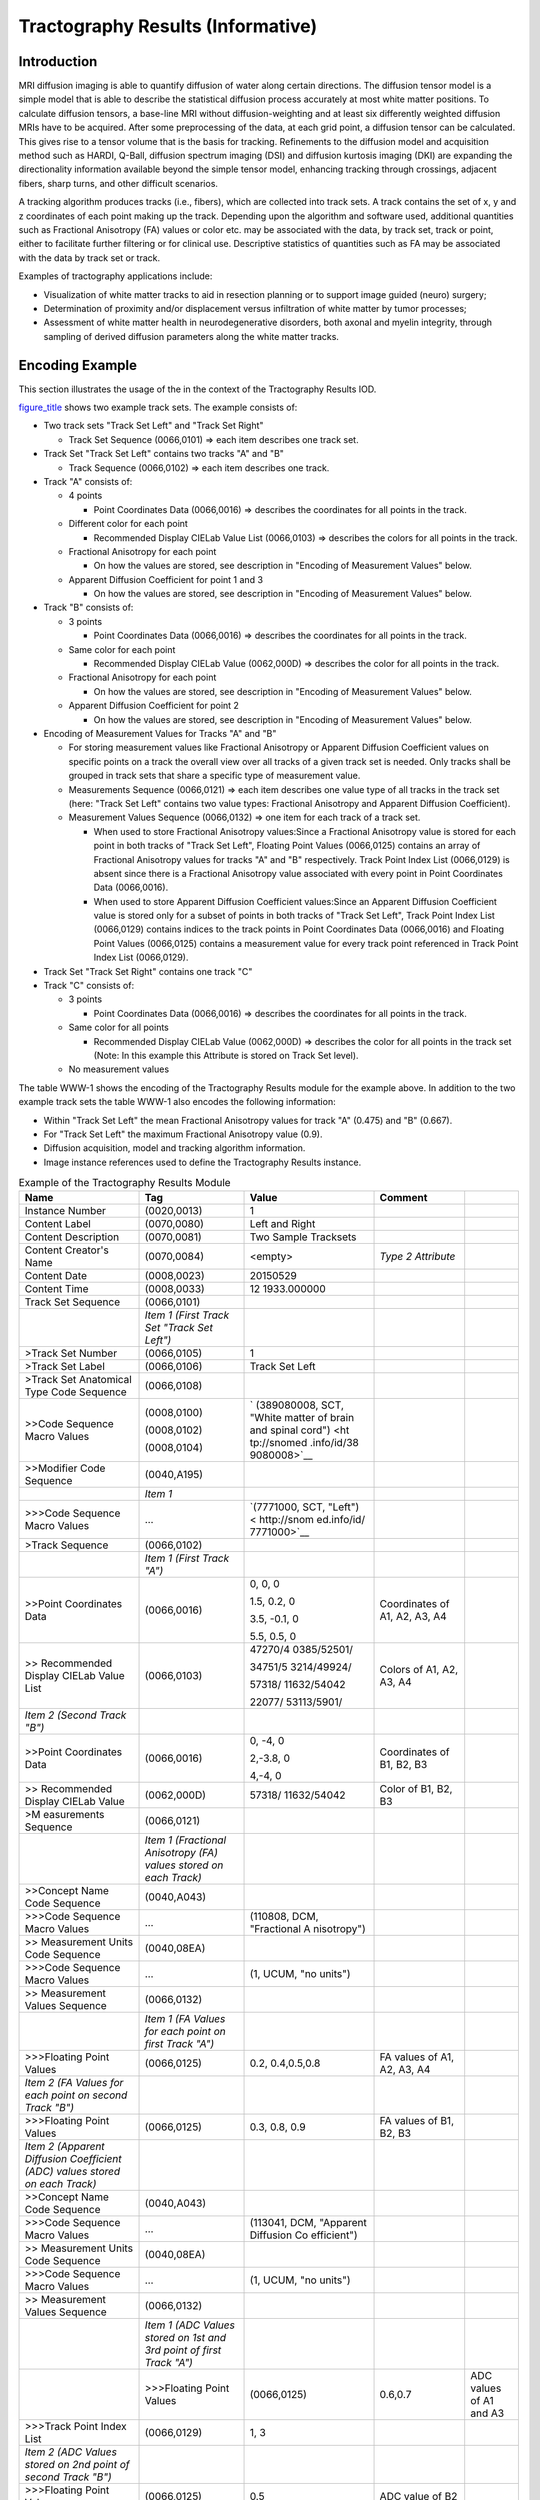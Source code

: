 .. _chapter_WWW:

Tractography Results (Informative)
==================================

.. _sect_WWW.1:

Introduction
------------

MRI diffusion imaging is able to quantify diffusion of water along
certain directions. The diffusion tensor model is a simple model that is
able to describe the statistical diffusion process accurately at most
white matter positions. To calculate diffusion tensors, a base-line MRI
without diffusion-weighting and at least six differently weighted
diffusion MRIs have to be acquired. After some preprocessing of the
data, at each grid point, a diffusion tensor can be calculated. This
gives rise to a tensor volume that is the basis for tracking.
Refinements to the diffusion model and acquisition method such as HARDI,
Q-Ball, diffusion spectrum imaging (DSI) and diffusion kurtosis imaging
(DKI) are expanding the directionality information available beyond the
simple tensor model, enhancing tracking through crossings, adjacent
fibers, sharp turns, and other difficult scenarios.

A tracking algorithm produces tracks (i.e., fibers), which are collected
into track sets. A track contains the set of x, y and z coordinates of
each point making up the track. Depending upon the algorithm and
software used, additional quantities such as Fractional Anisotropy (FA)
values or color etc. may be associated with the data, by track set,
track or point, either to facilitate further filtering or for clinical
use. Descriptive statistics of quantities such as FA may be associated
with the data by track set or track.

Examples of tractography applications include:

-  Visualization of white matter tracks to aid in resection planning or
   to support image guided (neuro) surgery;

-  Determination of proximity and/or displacement versus infiltration of
   white matter by tumor processes;

-  Assessment of white matter health in neurodegenerative disorders,
   both axonal and myelin integrity, through sampling of derived
   diffusion parameters along the white matter tracks.

.. _sect_WWW.2:

Encoding Example
----------------

This section illustrates the usage of the in the context of the
Tractography Results IOD.

`figure_title <#figure_WWW-1>`__ shows two example track sets. The
example consists of:

-  Two track sets "Track Set Left" and "Track Set Right"

   -  Track Set Sequence (0066,0101) => each item describes one track
      set.

-  Track Set "Track Set Left" contains two tracks "A" and "B"

   -  Track Sequence (0066,0102) => each item describes one track.

-  Track "A" consists of:

   -  4 points

      -  Point Coordinates Data (0066,0016) => describes the coordinates
         for all points in the track.

   -  Different color for each point

      -  Recommended Display CIELab Value List (0066,0103) => describes
         the colors for all points in the track.

   -  Fractional Anisotropy for each point

      -  On how the values are stored, see description in "Encoding of
         Measurement Values" below.

   -  Apparent Diffusion Coefficient for point 1 and 3

      -  On how the values are stored, see description in "Encoding of
         Measurement Values" below.

-  Track "B" consists of:

   -  3 points

      -  Point Coordinates Data (0066,0016) => describes the coordinates
         for all points in the track.

   -  Same color for each point

      -  Recommended Display CIELab Value (0062,000D) => describes the
         color for all points in the track.

   -  Fractional Anisotropy for each point

      -  On how the values are stored, see description in "Encoding of
         Measurement Values" below.

   -  Apparent Diffusion Coefficient for point 2

      -  On how the values are stored, see description in "Encoding of
         Measurement Values" below.

-  Encoding of Measurement Values for Tracks "A" and "B"

   -  For storing measurement values like Fractional Anisotropy or
      Apparent Diffusion Coefficient values on specific points on a
      track the overall view over all tracks of a given track set is
      needed. Only tracks shall be grouped in track sets that share a
      specific type of measurement value.

   -  Measurements Sequence (0066,0121) => each item describes one value
      type of all tracks in the track set (here: "Track Set Left"
      contains two value types: Fractional Anisotropy and Apparent
      Diffusion Coefficient).

   -  Measurement Values Sequence (0066,0132) => one item for each track
      of a track set.

      -  When used to store Fractional Anisotropy values:Since a
         Fractional Anisotropy value is stored for each point in both
         tracks of "Track Set Left", Floating Point Values (0066,0125)
         contains an array of Fractional Anisotropy values for tracks
         "A" and "B" respectively. Track Point Index List (0066,0129) is
         absent since there is a Fractional Anisotropy value associated
         with every point in Point Coordinates Data (0066,0016).

      -  When used to store Apparent Diffusion Coefficient values:Since
         an Apparent Diffusion Coefficient value is stored only for a
         subset of points in both tracks of "Track Set Left", Track
         Point Index List (0066,0129) contains indices to the track
         points in Point Coordinates Data (0066,0016) and Floating Point
         Values (0066,0125) contains a measurement value for every track
         point referenced in Track Point Index List (0066,0129).

-  Track Set "Track Set Right" contains one track "C"

-  Track "C" consists of:

   -  3 points

      -  Point Coordinates Data (0066,0016) => describes the coordinates
         for all points in the track.

   -  Same color for all points

      -  Recommended Display CIELab Value (0062,000D) => describes the
         color for all points in the track set (Note: In this example
         this Attribute is stored on Track Set level).

   -  No measurement values

The table WWW-1 shows the encoding of the Tractography Results module
for the example above. In addition to the two example track sets the
table WWW-1 also encodes the following information:

-  Within "Track Set Left" the mean Fractional Anisotropy values for
   track "A" (0.475) and "B" (0.667).

-  For "Track Set Left" the maximum Fractional Anisotropy value (0.9).

-  Diffusion acquisition, model and tracking algorithm information.

-  Image instance references used to define the Tractography Results
   instance.

.. table:: Example of the Tractography Results Module

   +-------------+-------------+-------------+-------------+-------------+
   | **Name**    | **Tag**     | **Value**   | **Comment** |             |
   +=============+=============+=============+=============+=============+
   | Instance    | (0020,0013) | 1           |             |             |
   | Number      |             |             |             |             |
   +-------------+-------------+-------------+-------------+-------------+
   | Content     | (0070,0080) | Left and    |             |             |
   | Label       |             | Right       |             |             |
   +-------------+-------------+-------------+-------------+-------------+
   | Content     | (0070,0081) | Two Sample  |             |             |
   | Description |             | Tracksets   |             |             |
   +-------------+-------------+-------------+-------------+-------------+
   | Content     | (0070,0084) | <empty>     | *Type 2     |             |
   | Creator's   |             |             | Attribute*  |             |
   | Name        |             |             |             |             |
   +-------------+-------------+-------------+-------------+-------------+
   | Content     | (0008,0023) | 20150529    |             |             |
   | Date        |             |             |             |             |
   +-------------+-------------+-------------+-------------+-------------+
   | Content     | (0008,0033) | 12          |             |             |
   | Time        |             | 1933.000000 |             |             |
   +-------------+-------------+-------------+-------------+-------------+
   | Track Set   | (0066,0101) |             |             |             |
   | Sequence    |             |             |             |             |
   +-------------+-------------+-------------+-------------+-------------+
   |             | *Item 1     |             |             |             |
   |             | (First      |             |             |             |
   |             | Track Set   |             |             |             |
   |             | "Track Set  |             |             |             |
   |             | Left")*     |             |             |             |
   +-------------+-------------+-------------+-------------+-------------+
   | >Track Set  | (0066,0105) | 1           |             |             |
   | Number      |             |             |             |             |
   +-------------+-------------+-------------+-------------+-------------+
   | >Track Set  | (0066,0106) | Track Set   |             |             |
   | Label       |             | Left        |             |             |
   +-------------+-------------+-------------+-------------+-------------+
   | >Track Set  | (0066,0108) |             |             |             |
   | Anatomical  |             |             |             |             |
   | Type Code   |             |             |             |             |
   | Sequence    |             |             |             |             |
   +-------------+-------------+-------------+-------------+-------------+
   | >>Code      | (0008,0100) | `           |             |             |
   | Sequence    |             | (389080008, |             |             |
   | Macro       | (0008,0102) | SCT, "White |             |             |
   | Values      |             | matter of   |             |             |
   |             | (0008,0104) | brain and   |             |             |
   |             |             | spinal      |             |             |
   |             |             | cord") <ht  |             |             |
   |             |             | tp://snomed |             |             |
   |             |             | .info/id/38 |             |             |
   |             |             | 9080008>`__ |             |             |
   +-------------+-------------+-------------+-------------+-------------+
   | >>Modifier  | (0040,A195) |             |             |             |
   | Code        |             |             |             |             |
   | Sequence    |             |             |             |             |
   +-------------+-------------+-------------+-------------+-------------+
   |             | *Item 1*    |             |             |             |
   +-------------+-------------+-------------+-------------+-------------+
   | >>>Code     | …           | `(7771000,  |             |             |
   | Sequence    |             | SCT,        |             |             |
   | Macro       |             | "Left") <   |             |             |
   | Values      |             | http://snom |             |             |
   |             |             | ed.info/id/ |             |             |
   |             |             | 7771000>`__ |             |             |
   +-------------+-------------+-------------+-------------+-------------+
   | >Track      | (0066,0102) |             |             |             |
   | Sequence    |             |             |             |             |
   +-------------+-------------+-------------+-------------+-------------+
   |             | *Item 1     |             |             |             |
   |             | (First      |             |             |             |
   |             | Track "A")* |             |             |             |
   +-------------+-------------+-------------+-------------+-------------+
   | >>Point     | (0066,0016) | 0, 0, 0     | Coordinates |             |
   | Coordinates |             |             | of A1, A2,  |             |
   | Data        |             | 1.5, 0.2, 0 | A3, A4      |             |
   |             |             |             |             |             |
   |             |             | 3.5, -0.1,  |             |             |
   |             |             | 0           |             |             |
   |             |             |             |             |             |
   |             |             | 5.5, 0.5, 0 |             |             |
   +-------------+-------------+-------------+-------------+-------------+
   | >>          | (0066,0103) | 47270/4     | Colors of   |             |
   | Recommended |             | 0385/52501/ | A1, A2, A3, |             |
   | Display     |             |             | A4          |             |
   | CIELab      |             | 34751/5     |             |             |
   | Value List  |             | 3214/49924/ |             |             |
   |             |             |             |             |             |
   |             |             | 57318/      |             |             |
   |             |             | 11632/54042 |             |             |
   |             |             |             |             |             |
   |             |             | 22077/      |             |             |
   |             |             | 53113/5901/ |             |             |
   +-------------+-------------+-------------+-------------+-------------+
   | *Item 2     |             |             |             |             |
   | (Second     |             |             |             |             |
   | Track "B")* |             |             |             |             |
   +-------------+-------------+-------------+-------------+-------------+
   | >>Point     | (0066,0016) | 0, -4, 0    | Coordinates |             |
   | Coordinates |             |             | of B1, B2,  |             |
   | Data        |             | 2,-3.8, 0   | B3          |             |
   |             |             |             |             |             |
   |             |             | 4,-4, 0     |             |             |
   +-------------+-------------+-------------+-------------+-------------+
   | >>          | (0062,000D) | 57318/      | Color of    |             |
   | Recommended |             | 11632/54042 | B1, B2, B3  |             |
   | Display     |             |             |             |             |
   | CIELab      |             |             |             |             |
   | Value       |             |             |             |             |
   +-------------+-------------+-------------+-------------+-------------+
   | >M          | (0066,0121) |             |             |             |
   | easurements |             |             |             |             |
   | Sequence    |             |             |             |             |
   +-------------+-------------+-------------+-------------+-------------+
   |             | *Item 1     |             |             |             |
   |             | (Fractional |             |             |             |
   |             | Anisotropy  |             |             |             |
   |             | (FA) values |             |             |             |
   |             | stored on   |             |             |             |
   |             | each        |             |             |             |
   |             | Track)*     |             |             |             |
   +-------------+-------------+-------------+-------------+-------------+
   | >>Concept   | (0040,A043) |             |             |             |
   | Name Code   |             |             |             |             |
   | Sequence    |             |             |             |             |
   +-------------+-------------+-------------+-------------+-------------+
   | >>>Code     | …           | (110808,    |             |             |
   | Sequence    |             | DCM,        |             |             |
   | Macro       |             | "Fractional |             |             |
   | Values      |             | A           |             |             |
   |             |             | nisotropy") |             |             |
   +-------------+-------------+-------------+-------------+-------------+
   | >>          | (0040,08EA) |             |             |             |
   | Measurement |             |             |             |             |
   | Units Code  |             |             |             |             |
   | Sequence    |             |             |             |             |
   +-------------+-------------+-------------+-------------+-------------+
   | >>>Code     | …           | (1, UCUM,   |             |             |
   | Sequence    |             | "no units") |             |             |
   | Macro       |             |             |             |             |
   | Values      |             |             |             |             |
   +-------------+-------------+-------------+-------------+-------------+
   | >>          | (0066,0132) |             |             |             |
   | Measurement |             |             |             |             |
   | Values      |             |             |             |             |
   | Sequence    |             |             |             |             |
   +-------------+-------------+-------------+-------------+-------------+
   |             | *Item 1 (FA |             |             |             |
   |             | Values for  |             |             |             |
   |             | each point  |             |             |             |
   |             | on first    |             |             |             |
   |             | Track "A")* |             |             |             |
   +-------------+-------------+-------------+-------------+-------------+
   | >>>Floating | (0066,0125) | 0.2,        | FA values   |             |
   | Point       |             | 0.4,0.5,0.8 | of A1, A2,  |             |
   | Values      |             |             | A3, A4      |             |
   +-------------+-------------+-------------+-------------+-------------+
   | *Item 2 (FA |             |             |             |             |
   | Values for  |             |             |             |             |
   | each point  |             |             |             |             |
   | on second   |             |             |             |             |
   | Track "B")* |             |             |             |             |
   +-------------+-------------+-------------+-------------+-------------+
   | >>>Floating | (0066,0125) | 0.3, 0.8,   | FA values   |             |
   | Point       |             | 0.9         | of B1, B2,  |             |
   | Values      |             |             | B3          |             |
   +-------------+-------------+-------------+-------------+-------------+
   | *Item 2     |             |             |             |             |
   | (Apparent   |             |             |             |             |
   | Diffusion   |             |             |             |             |
   | Coefficient |             |             |             |             |
   | (ADC)       |             |             |             |             |
   | values      |             |             |             |             |
   | stored on   |             |             |             |             |
   | each        |             |             |             |             |
   | Track)*     |             |             |             |             |
   +-------------+-------------+-------------+-------------+-------------+
   | >>Concept   | (0040,A043) |             |             |             |
   | Name Code   |             |             |             |             |
   | Sequence    |             |             |             |             |
   +-------------+-------------+-------------+-------------+-------------+
   | >>>Code     | …           | (113041,    |             |             |
   | Sequence    |             | DCM,        |             |             |
   | Macro       |             | "Apparent   |             |             |
   | Values      |             | Diffusion   |             |             |
   |             |             | Co          |             |             |
   |             |             | efficient") |             |             |
   +-------------+-------------+-------------+-------------+-------------+
   | >>          | (0040,08EA) |             |             |             |
   | Measurement |             |             |             |             |
   | Units Code  |             |             |             |             |
   | Sequence    |             |             |             |             |
   +-------------+-------------+-------------+-------------+-------------+
   | >>>Code     | …           | (1, UCUM,   |             |             |
   | Sequence    |             | "no units") |             |             |
   | Macro       |             |             |             |             |
   | Values      |             |             |             |             |
   +-------------+-------------+-------------+-------------+-------------+
   | >>          | (0066,0132) |             |             |             |
   | Measurement |             |             |             |             |
   | Values      |             |             |             |             |
   | Sequence    |             |             |             |             |
   +-------------+-------------+-------------+-------------+-------------+
   |             | *Item 1     |             |             |             |
   |             | (ADC Values |             |             |             |
   |             | stored on   |             |             |             |
   |             | 1\ st and   |             |             |             |
   |             | 3\ rd point |             |             |             |
   |             | of first    |             |             |             |
   |             | Track "A")* |             |             |             |
   +-------------+-------------+-------------+-------------+-------------+
   |             | >>>Floating | (0066,0125) | 0.6,0.7     | ADC values  |
   |             | Point       |             |             | of A1 and   |
   |             | Values      |             |             | A3          |
   +-------------+-------------+-------------+-------------+-------------+
   | >>>Track    | (0066,0129) | 1, 3        |             |             |
   | Point Index |             |             |             |             |
   | List        |             |             |             |             |
   +-------------+-------------+-------------+-------------+-------------+
   | *Item 2     |             |             |             |             |
   | (ADC Values |             |             |             |             |
   | stored on   |             |             |             |             |
   | 2\ nd point |             |             |             |             |
   | of second   |             |             |             |             |
   | Track "B")* |             |             |             |             |
   +-------------+-------------+-------------+-------------+-------------+
   | >>>Floating | (0066,0125) | 0.5         | ADC value   |             |
   | Point       |             |             | of B2       |             |
   | Values      |             |             |             |             |
   +-------------+-------------+-------------+-------------+-------------+
   | >>>Track    | (0066,0129) | 2           |             |             |
   | Point Index |             |             |             |             |
   | List        |             |             |             |             |
   +-------------+-------------+-------------+-------------+-------------+
   | >Track      | (0066,0130) |             | *           |             |
   | Statistics  |             |             | Statistical |             |
   | Sequence    |             |             | values      |             |
   |             |             |             | derived     |             |
   |             |             |             | from each   |             |
   |             |             |             | Track*      |             |
   +-------------+-------------+-------------+-------------+-------------+
   |             | *Item 1     |             |             |             |
   |             | (Mean FA    |             |             |             |
   |             | values for  |             |             |             |
   |             | Tracks "A"  |             |             |             |
   |             | and "B")*   |             |             |             |
   +-------------+-------------+-------------+-------------+-------------+
   | >>Concept   | (0040,A043) |             |             |             |
   | Name Code   |             |             |             |             |
   | Sequence    |             |             |             |             |
   +-------------+-------------+-------------+-------------+-------------+
   | >>>Code     | …           | (110808,    |             |             |
   | Sequence    |             | DCM,        |             |             |
   | Macro       |             | "Fractional |             |             |
   | Values      |             | A           |             |             |
   |             |             | nisotropy") |             |             |
   +-------------+-------------+-------------+-------------+-------------+
   | >>Modifier  | (0040,A195) |             |             |             |
   | Code        |             |             |             |             |
   | Sequence    |             |             |             |             |
   +-------------+-------------+-------------+-------------+-------------+
   | >>>Code     | …           | `           | *(part of   |             |
   | Sequence    |             | (373098007, | )*          |             |
   | Macro       |             | SCT,        |             |             |
   | Values      |             | "Mean") <ht |             |             |
   |             |             | tp://snomed |             |             |
   |             |             | .info/id/37 |             |             |
   |             |             | 3098007>`__ |             |             |
   +-------------+-------------+-------------+-------------+-------------+
   | >>          | (0040,08EA) |             |             |             |
   | Measurement |             |             |             |             |
   | Units Code  |             |             |             |             |
   | Sequence    |             |             |             |             |
   +-------------+-------------+-------------+-------------+-------------+
   | >>>Code     | …           | (1, UCUM,   |             |             |
   | Sequence    |             | "no units") |             |             |
   | Macro       |             |             |             |             |
   | Values      |             |             |             |             |
   +-------------+-------------+-------------+-------------+-------------+
   | >>Floating  | (0066,0125) | 0.475,      |             |             |
   | Point       |             | 0.667       |             |             |
   | Values      |             |             |             |             |
   +-------------+-------------+-------------+-------------+-------------+
   | >Track Set  | (0066,0124) |             | *           |             |
   | Statistics  |             |             | Statistical |             |
   | Sequence    |             |             | values      |             |
   |             |             |             | derived     |             |
   |             |             |             | from whole  |             |
   |             |             |             | track set*  |             |
   +-------------+-------------+-------------+-------------+-------------+
   |             | *Item 1     |             |             |             |
   |             | (Maximum FA |             |             |             |
   |             | value of    |             |             |             |
   |             | whole Track |             |             |             |
   |             | Set "Track  |             |             |             |
   |             | Set Left")* |             |             |             |
   +-------------+-------------+-------------+-------------+-------------+
   | >>Concept   | (0040,A043) |             |             |             |
   | Name Code   |             |             |             |             |
   | Sequence    |             |             |             |             |
   +-------------+-------------+-------------+-------------+-------------+
   | >>>Code     | …           | (110808,    |             |             |
   | Sequence    |             | DCM,        |             |             |
   | Macro       |             | "Fractional |             |             |
   | Values      |             | A           |             |             |
   |             |             | nisotropy") |             |             |
   +-------------+-------------+-------------+-------------+-------------+
   | >>Modifier  | (0040,A195) |             |             |             |
   | Code        |             |             |             |             |
   | Sequence    |             |             |             |             |
   +-------------+-------------+-------------+-------------+-------------+
   | >>>Code     | …           | `(56851009, | *(part of   |             |
   | Sequence    |             | SCT,        | )*          |             |
   | Macro       |             | "M          |             |             |
   | Values      |             | aximum") <h |             |             |
   |             |             | ttp://snome |             |             |
   |             |             | d.info/id/5 |             |             |
   |             |             | 6851009>`__ |             |             |
   +-------------+-------------+-------------+-------------+-------------+
   | >>          | (0040,08EA) |             |             |             |
   | Measurement |             |             |             |             |
   | Units Code  |             |             |             |             |
   | Sequence    |             |             |             |             |
   +-------------+-------------+-------------+-------------+-------------+
   | >>>Code     | …           | (1, UCUM,   |             |             |
   | Sequence    |             | "no units") |             |             |
   | Macro       |             |             |             |             |
   | Values      |             |             |             |             |
   +-------------+-------------+-------------+-------------+-------------+
   | >>Floating  | (0040,A161) | 0.9         |             |             |
   | Point Value |             |             |             |             |
   +-------------+-------------+-------------+-------------+-------------+
   | >Diffusion  | (0066,0133) |             |             |             |
   | Acquisition |             |             |             |             |
   | Code        |             |             |             |             |
   | Sequence    |             |             |             |             |
   +-------------+-------------+-------------+-------------+-------------+
   | >>Code      | …           | (113223,    |             |             |
   | Sequence    |             | DCM, "DTI") |             |             |
   | Macro       |             |             |             |             |
   | Values      |             |             |             |             |
   +-------------+-------------+-------------+-------------+-------------+
   | >Diffusion  | (0066,0134) |             |             |             |
   | Model Code  |             |             |             |             |
   | Sequence    |             |             |             |             |
   +-------------+-------------+-------------+-------------+-------------+
   | >>Code      | …           | (113231,    |             |             |
   | Sequence    |             | DCM,        |             |             |
   | Macro       |             | "Single     |             |             |
   | Values      |             | Tensor")    |             |             |
   +-------------+-------------+-------------+-------------+-------------+
   | >Tracking   | (0066,0104) |             |             |             |
   | Algorithm   |             |             |             |             |
   | Ide         |             |             |             |             |
   | ntification |             |             |             |             |
   | Sequence    |             |             |             |             |
   +-------------+-------------+-------------+-------------+-------------+
   |             | *Item 1*    |             |             |             |
   +-------------+-------------+-------------+-------------+-------------+
   | >>Algorithm | (0066,002F) |             |             |             |
   | Family Code |             |             |             |             |
   | Sequence    |             |             |             |             |
   +-------------+-------------+-------------+-------------+-------------+
   | >>>Code     | …           | (113211,    |             |             |
   | Sequence    |             | DCM,        |             |             |
   | Macro       |             | "Dete       |             |             |
   | Values      |             | rministic") |             |             |
   +-------------+-------------+-------------+-------------+-------------+
   | >>Algorithm | (0066,0036) | Example     |             |             |
   | Name        |             |             |             |             |
   +-------------+-------------+-------------+-------------+-------------+
   | >>Algorithm | (0066,0031) | 1.0         |             |             |
   | Version     |             |             |             |             |
   +-------------+-------------+-------------+-------------+-------------+
   | *Item 2     |             |             |             |             |
   | (Second     |             |             |             |             |
   | Track Set   |             |             |             |             |
   | "Track Set  |             |             |             |             |
   | Right")*    |             |             |             |             |
   +-------------+-------------+-------------+-------------+-------------+
   | >Track Set  | (0066,0105) | 2           |             |             |
   | Number      |             |             |             |             |
   +-------------+-------------+-------------+-------------+-------------+
   | >Track Set  | (0066,0106) | Track Set   |             |             |
   | Label       |             | Right       |             |             |
   +-------------+-------------+-------------+-------------+-------------+
   | >Track Set  | (0066,0108) |             |             |             |
   | Anatomical  |             |             |             |             |
   | Type Code   |             |             |             |             |
   | Sequence    |             |             |             |             |
   +-------------+-------------+-------------+-------------+-------------+
   | >>Code      | (0008,0102) | `           |             |             |
   | Sequence    |             | (389080008, |             |             |
   | Macro       | (0008,0100) | SCT, "White |             |             |
   | Values      |             | matter of   |             |             |
   |             | (0008,0104) | brain and   |             |             |
   |             |             | spinal      |             |             |
   |             |             | cord") <ht  |             |             |
   |             |             | tp://snomed |             |             |
   |             |             | .info/id/38 |             |             |
   |             |             | 9080008>`__ |             |             |
   +-------------+-------------+-------------+-------------+-------------+
   | >>Modifier  | (0040,A195) |             |             |             |
   | Code        |             |             |             |             |
   | Sequence    |             |             |             |             |
   +-------------+-------------+-------------+-------------+-------------+
   |             | *Item 1*    |             |             |             |
   +-------------+-------------+-------------+-------------+-------------+
   | >>>Code     | …           | `(24028007, |             |             |
   | Sequence    |             | SCT,        |             |             |
   | Macro       |             | "Right") <h |             |             |
   | Values      |             | ttp://snome |             |             |
   |             |             | d.info/id/2 |             |             |
   |             |             | 4028007>`__ |             |             |
   +-------------+-------------+-------------+-------------+-------------+
   | >Track      | (0066,0102) |             |             |             |
   | Sequence    |             |             |             |             |
   +-------------+-------------+-------------+-------------+-------------+
   |             | *Item 1     |             |             |             |
   |             | (Single     |             |             |             |
   |             | Track "C")* |             |             |             |
   +-------------+-------------+-------------+-------------+-------------+
   | >>Point     | (0066,0016) | 6, 0.1, 0   | Coordinates |             |
   | Coordinates |             |             | of C1, C2,  |             |
   | Data        |             | 5.8, -2, 0  | C3          |             |
   |             |             |             |             |             |
   |             |             | 6.2, -4.5,  |             |             |
   |             |             | 0           |             |             |
   +-------------+-------------+-------------+-------------+-------------+
   | >           | (0062,000D) | 34751/5     | Color of    |             |
   | Recommended |             | 3214/49924/ | C1, C2, C3  |             |
   | Display     |             |             |             |             |
   | CIELab      |             |             |             |             |
   | Value       |             |             |             |             |
   +-------------+-------------+-------------+-------------+-------------+
   | >Diffusion  | (0066,0133) |             |             |             |
   | Acquisition |             |             |             |             |
   | Code        |             |             |             |             |
   | Sequence    |             |             |             |             |
   +-------------+-------------+-------------+-------------+-------------+
   | >>Code      | …           | (113223,    |             |             |
   | Sequence    |             | DCM, "DTI") |             |             |
   | Macro       |             |             |             |             |
   | Values      |             |             |             |             |
   +-------------+-------------+-------------+-------------+-------------+
   | >Diffusion  | (0066,0134) |             |             |             |
   | Model Code  |             |             |             |             |
   | Sequence    |             |             |             |             |
   +-------------+-------------+-------------+-------------+-------------+
   | >>Code      | …           | (113231,    |             |             |
   | Sequence    |             | DCM,        |             |             |
   | Macro       |             | "Single     |             |             |
   | Values      |             | Tensor")    |             |             |
   +-------------+-------------+-------------+-------------+-------------+
   | >Tracking   | (0066,0104) |             |             |             |
   | Algorithm   |             |             |             |             |
   | Ide         |             |             |             |             |
   | ntification |             |             |             |             |
   | Sequence    |             |             |             |             |
   +-------------+-------------+-------------+-------------+-------------+
   |             | *Item 1*    |             |             |             |
   +-------------+-------------+-------------+-------------+-------------+
   | >>Algorithm | (0066,002F) |             |             |             |
   | Family Code |             |             |             |             |
   | Sequence    |             |             |             |             |
   +-------------+-------------+-------------+-------------+-------------+
   | >>>Code     | …           | (113211,    |             |             |
   | Sequence    |             | DCM,        |             |             |
   | Macro       |             | "Dete       |             |             |
   | Values      |             | rministic") |             |             |
   +-------------+-------------+-------------+-------------+-------------+
   | >>Algorithm | (0066,0036) | Example     |             |             |
   | Name        |             |             |             |             |
   +-------------+-------------+-------------+-------------+-------------+
   | >>Algorithm | (0066,0031) | 1.0         |             |             |
   | Version     |             |             |             |             |
   +-------------+-------------+-------------+-------------+-------------+
   | Referenced  | (0008,114A) |             |             |             |
   | Instance    |             |             |             |             |
   | Sequence    |             |             |             |             |
   +-------------+-------------+-------------+-------------+-------------+
   |             | *Item 1*    |             |             |             |
   +-------------+-------------+-------------+-------------+-------------+
   | >Referenced | …           | 1.2         | *MR Image   |             |
   | SOP Class   |             | .840.10008. | Storage*    |             |
   | UID         |             | 5.1.4.1.1.4 |             |             |
   +-------------+-------------+-------------+-------------+-------------+
   | >Referenced | …           | 1.2.3.4.1   |             |             |
   | SOP         |             |             |             |             |
   | Instance    |             |             |             |             |
   | UID         |             |             |             |             |
   +-------------+-------------+-------------+-------------+-------------+
   | *Item 2*    |             |             |             |             |
   +-------------+-------------+-------------+-------------+-------------+
   | >Referenced | …           | 1.2         | *MR Image   |             |
   | SOP Class   |             | .840.10008. | Storage*    |             |
   | UID         |             | 5.1.4.1.1.4 |             |             |
   +-------------+-------------+-------------+-------------+-------------+
   | >Referenced | …           | 1.2.3.4.2   |             |             |
   | SOP         |             |             |             |             |
   | Instance    |             |             |             |             |
   | UID         |             |             |             |             |
   +-------------+-------------+-------------+-------------+-------------+
   | …           |             |             |             |             |
   +-------------+-------------+-------------+-------------+-------------+
   | *Item n*    |             |             |             |             |
   +-------------+-------------+-------------+-------------+-------------+
   | >Referenced | …           | 1.2         | *MR Image   |             |
   | SOP Class   |             | .840.10008. | Storage*    |             |
   | UID         |             | 5.1.4.1.1.4 |             |             |
   +-------------+-------------+-------------+-------------+-------------+
   | >Referenced | …           | 1.5.6.1     |             |             |
   | SOP         |             |             |             |             |
   | Instance    |             |             |             |             |
   | UID         |             |             |             |             |
   +-------------+-------------+-------------+-------------+-------------+

